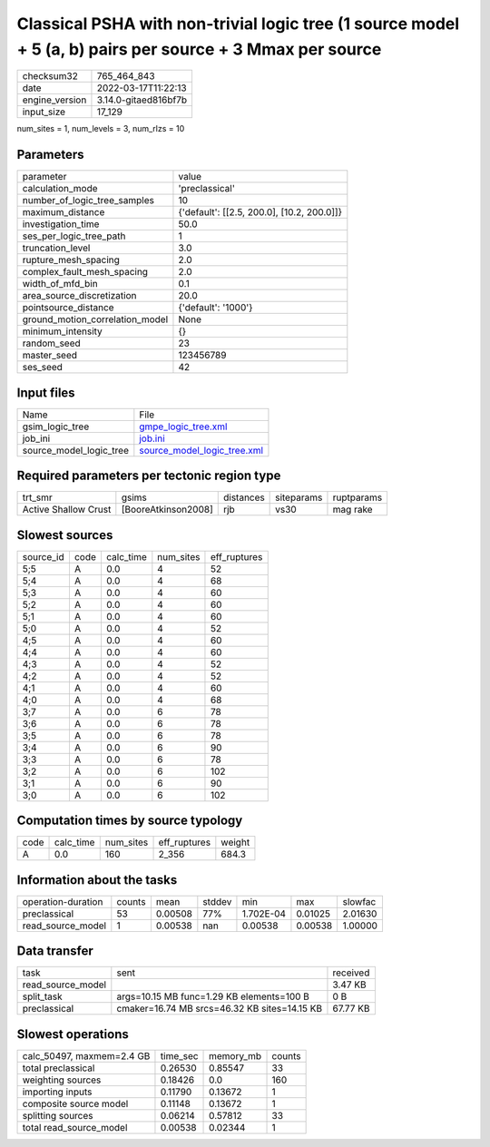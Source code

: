 Classical PSHA with non-trivial logic tree (1 source model + 5 (a, b) pairs per source + 3 Mmax per source
==========================================================================================================

+----------------+----------------------+
| checksum32     | 765_464_843          |
+----------------+----------------------+
| date           | 2022-03-17T11:22:13  |
+----------------+----------------------+
| engine_version | 3.14.0-gitaed816bf7b |
+----------------+----------------------+
| input_size     | 17_129               |
+----------------+----------------------+

num_sites = 1, num_levels = 3, num_rlzs = 10

Parameters
----------
+---------------------------------+--------------------------------------------+
| parameter                       | value                                      |
+---------------------------------+--------------------------------------------+
| calculation_mode                | 'preclassical'                             |
+---------------------------------+--------------------------------------------+
| number_of_logic_tree_samples    | 10                                         |
+---------------------------------+--------------------------------------------+
| maximum_distance                | {'default': [[2.5, 200.0], [10.2, 200.0]]} |
+---------------------------------+--------------------------------------------+
| investigation_time              | 50.0                                       |
+---------------------------------+--------------------------------------------+
| ses_per_logic_tree_path         | 1                                          |
+---------------------------------+--------------------------------------------+
| truncation_level                | 3.0                                        |
+---------------------------------+--------------------------------------------+
| rupture_mesh_spacing            | 2.0                                        |
+---------------------------------+--------------------------------------------+
| complex_fault_mesh_spacing      | 2.0                                        |
+---------------------------------+--------------------------------------------+
| width_of_mfd_bin                | 0.1                                        |
+---------------------------------+--------------------------------------------+
| area_source_discretization      | 20.0                                       |
+---------------------------------+--------------------------------------------+
| pointsource_distance            | {'default': '1000'}                        |
+---------------------------------+--------------------------------------------+
| ground_motion_correlation_model | None                                       |
+---------------------------------+--------------------------------------------+
| minimum_intensity               | {}                                         |
+---------------------------------+--------------------------------------------+
| random_seed                     | 23                                         |
+---------------------------------+--------------------------------------------+
| master_seed                     | 123456789                                  |
+---------------------------------+--------------------------------------------+
| ses_seed                        | 42                                         |
+---------------------------------+--------------------------------------------+

Input files
-----------
+-------------------------+--------------------------------------------------------------+
| Name                    | File                                                         |
+-------------------------+--------------------------------------------------------------+
| gsim_logic_tree         | `gmpe_logic_tree.xml <gmpe_logic_tree.xml>`_                 |
+-------------------------+--------------------------------------------------------------+
| job_ini                 | `job.ini <job.ini>`_                                         |
+-------------------------+--------------------------------------------------------------+
| source_model_logic_tree | `source_model_logic_tree.xml <source_model_logic_tree.xml>`_ |
+-------------------------+--------------------------------------------------------------+

Required parameters per tectonic region type
--------------------------------------------
+----------------------+---------------------+-----------+------------+------------+
| trt_smr              | gsims               | distances | siteparams | ruptparams |
+----------------------+---------------------+-----------+------------+------------+
| Active Shallow Crust | [BooreAtkinson2008] | rjb       | vs30       | mag rake   |
+----------------------+---------------------+-----------+------------+------------+

Slowest sources
---------------
+-----------+------+-----------+-----------+--------------+
| source_id | code | calc_time | num_sites | eff_ruptures |
+-----------+------+-----------+-----------+--------------+
| 5;5       | A    | 0.0       | 4         | 52           |
+-----------+------+-----------+-----------+--------------+
| 5;4       | A    | 0.0       | 4         | 68           |
+-----------+------+-----------+-----------+--------------+
| 5;3       | A    | 0.0       | 4         | 60           |
+-----------+------+-----------+-----------+--------------+
| 5;2       | A    | 0.0       | 4         | 60           |
+-----------+------+-----------+-----------+--------------+
| 5;1       | A    | 0.0       | 4         | 60           |
+-----------+------+-----------+-----------+--------------+
| 5;0       | A    | 0.0       | 4         | 52           |
+-----------+------+-----------+-----------+--------------+
| 4;5       | A    | 0.0       | 4         | 60           |
+-----------+------+-----------+-----------+--------------+
| 4;4       | A    | 0.0       | 4         | 60           |
+-----------+------+-----------+-----------+--------------+
| 4;3       | A    | 0.0       | 4         | 52           |
+-----------+------+-----------+-----------+--------------+
| 4;2       | A    | 0.0       | 4         | 52           |
+-----------+------+-----------+-----------+--------------+
| 4;1       | A    | 0.0       | 4         | 60           |
+-----------+------+-----------+-----------+--------------+
| 4;0       | A    | 0.0       | 4         | 68           |
+-----------+------+-----------+-----------+--------------+
| 3;7       | A    | 0.0       | 6         | 78           |
+-----------+------+-----------+-----------+--------------+
| 3;6       | A    | 0.0       | 6         | 78           |
+-----------+------+-----------+-----------+--------------+
| 3;5       | A    | 0.0       | 6         | 78           |
+-----------+------+-----------+-----------+--------------+
| 3;4       | A    | 0.0       | 6         | 90           |
+-----------+------+-----------+-----------+--------------+
| 3;3       | A    | 0.0       | 6         | 78           |
+-----------+------+-----------+-----------+--------------+
| 3;2       | A    | 0.0       | 6         | 102          |
+-----------+------+-----------+-----------+--------------+
| 3;1       | A    | 0.0       | 6         | 90           |
+-----------+------+-----------+-----------+--------------+
| 3;0       | A    | 0.0       | 6         | 102          |
+-----------+------+-----------+-----------+--------------+

Computation times by source typology
------------------------------------
+------+-----------+-----------+--------------+--------+
| code | calc_time | num_sites | eff_ruptures | weight |
+------+-----------+-----------+--------------+--------+
| A    | 0.0       | 160       | 2_356        | 684.3  |
+------+-----------+-----------+--------------+--------+

Information about the tasks
---------------------------
+--------------------+--------+---------+--------+-----------+---------+---------+
| operation-duration | counts | mean    | stddev | min       | max     | slowfac |
+--------------------+--------+---------+--------+-----------+---------+---------+
| preclassical       | 53     | 0.00508 | 77%    | 1.702E-04 | 0.01025 | 2.01630 |
+--------------------+--------+---------+--------+-----------+---------+---------+
| read_source_model  | 1      | 0.00538 | nan    | 0.00538   | 0.00538 | 1.00000 |
+--------------------+--------+---------+--------+-----------+---------+---------+

Data transfer
-------------
+-------------------+----------------------------------------------+----------+
| task              | sent                                         | received |
+-------------------+----------------------------------------------+----------+
| read_source_model |                                              | 3.47 KB  |
+-------------------+----------------------------------------------+----------+
| split_task        | args=10.15 MB func=1.29 KB elements=100 B    | 0 B      |
+-------------------+----------------------------------------------+----------+
| preclassical      | cmaker=16.74 MB srcs=46.32 KB sites=14.15 KB | 67.77 KB |
+-------------------+----------------------------------------------+----------+

Slowest operations
------------------
+---------------------------+----------+-----------+--------+
| calc_50497, maxmem=2.4 GB | time_sec | memory_mb | counts |
+---------------------------+----------+-----------+--------+
| total preclassical        | 0.26530  | 0.85547   | 33     |
+---------------------------+----------+-----------+--------+
| weighting sources         | 0.18426  | 0.0       | 160    |
+---------------------------+----------+-----------+--------+
| importing inputs          | 0.11790  | 0.13672   | 1      |
+---------------------------+----------+-----------+--------+
| composite source model    | 0.11148  | 0.13672   | 1      |
+---------------------------+----------+-----------+--------+
| splitting sources         | 0.06214  | 0.57812   | 33     |
+---------------------------+----------+-----------+--------+
| total read_source_model   | 0.00538  | 0.02344   | 1      |
+---------------------------+----------+-----------+--------+